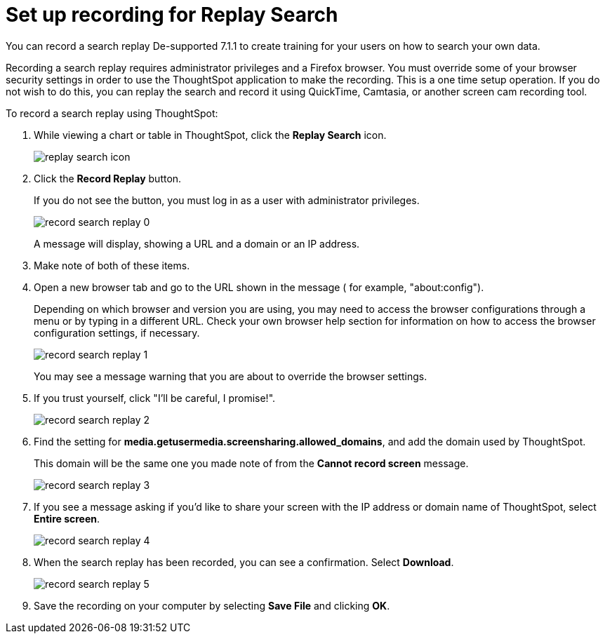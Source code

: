 = Set up recording for Replay Search
:last_updated: 12/30/2020
:experimental:
:linkattrs:
:page-aliases: /admin/system-admin/configure-record-search.adoc, configure-record-search.adoc

You can record a search replay [.label.label-dep]#De-supported 7.1.1# to create training for your users on how to search your own data.

Recording a search replay requires administrator privileges and a Firefox browser.
You must override some of your browser security settings in order to use the ThoughtSpot application to make the recording.
This is a one time setup operation.
If you do not wish to do this, you can replay the search and record it using QuickTime, Camtasia, or another screen cam recording tool.

To record a search replay using ThoughtSpot:

. While viewing a chart or table in ThoughtSpot, click the *Replay Search* icon.
+
image::replay-search-icon.png[]

. Click the *Record Replay* button.
+
If you do not see the button, you must log in as a user with administrator privileges.
+
image::record_search_replay_0.png[]
+
A message will display, showing a URL and a domain or an IP address.

. Make note of both of these items.
. Open a new browser tab and go to the URL shown in the message ( for example, "about:config").
+
Depending on which browser and version you are using, you may need to access the browser configurations through a menu or by typing in a different URL.
Check your own browser help section for information on how to access the browser configuration settings, if necessary.
+
image::record_search_replay_1.png[]
+
You may see a message warning that you are about to override the browser settings.

. If you trust yourself, click "I'll be careful, I promise!".
+
image::record_search_replay_2.png[]

. Find the setting for *media.getusermedia.screensharing.allowed_domains*, and add the domain used by ThoughtSpot.
+
This domain will be the same one you made note of from the *Cannot record screen* message.
+
image::record_search_replay_3.png[]

. If you see a message asking if you'd like to share your screen with the IP address or domain name of ThoughtSpot, select *Entire screen*.
+
image::record_search_replay_4.png[]

. When the search replay has been recorded, you can see a confirmation.
Select *Download*.
+
image::record_search_replay_5.png[]

. Save the recording on your computer by selecting *Save File* and clicking *OK*.
